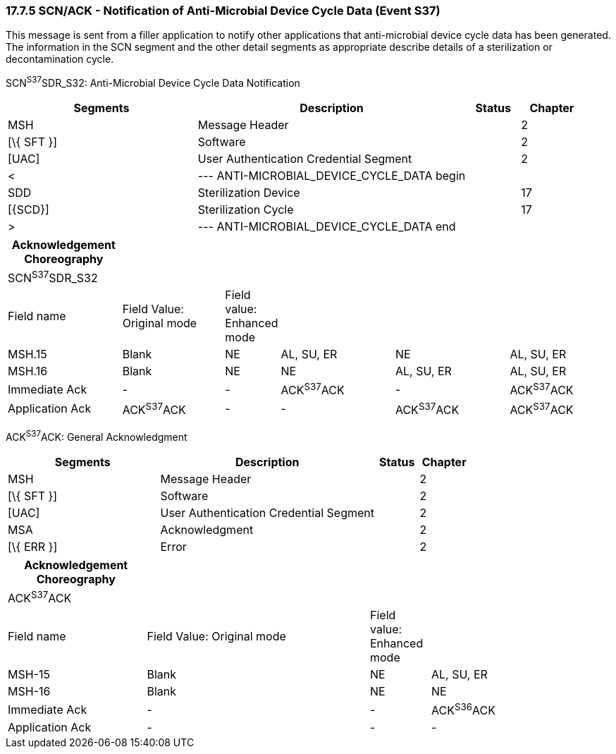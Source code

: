 === 17.7.5 SCN/ACK - Notification of Anti-Microbial Device Cycle Data (Event S37) 

This message is sent from a filler application to notify other applications that anti-microbial device cycle data has been generated. The information in the SCN segment and the other detail segments as appropriate describe details of a sterilization or decontamination cycle.

SCN^S37^SDR_S32: Anti-Microbial Device Cycle Data Notification

[width="100%",cols="33%,47%,9%,11%",options="header",]
|===
|Segments |Description |Status |Chapter
|MSH |Message Header | |2
|[\{ SFT }] |Software | |2
|[UAC] |User Authentication Credential Segment | |2
|< |--- ANTI-MICROBIAL_DEVICE_CYCLE_DATA begin | |
|SDD |Sterilization Device | |17
|[\{SCD}] |Sterilization Cycle | |17
|> |--- ANTI-MICROBIAL_DEVICE_CYCLE_DATA end | |
|===

[width="100%",cols="19%,17%,9%,19%,19%,17%",options="header",]
|===
|Acknowledgement Choreography | | | | |
|SCN^S37^SDR_S32 | | | | |
|Field name |Field Value: Original mode |Field value: Enhanced mode | | |
|MSH.15 |Blank |NE |AL, SU, ER |NE |AL, SU, ER
|MSH.16 |Blank |NE |NE |AL, SU, ER |AL, SU, ER
|Immediate Ack |- |- |ACK^S37^ACK |- |ACK^S37^ACK
|Application Ack |ACK^S37^ACK |- |- |ACK^S37^ACK |ACK^S37^ACK
|===

ACK^S37^ACK: General Acknowledgment

[width="100%",cols="33%,47%,9%,11%",options="header",]
|===
|Segments |Description |Status |Chapter
|MSH |Message Header | |2
|[\{ SFT }] |Software | |2
|[UAC] |User Authentication Credential Segment | |2
|MSA |Acknowledgment | |2
|[\{ ERR }] |Error | |2
|===

[width="100%",cols="23%,37%,10%,30%",options="header",]
|===
|Acknowledgement Choreography | | |
|ACK^S37^ACK | | |
|Field name |Field Value: Original mode |Field value: Enhanced mode |
|MSH-15 |Blank |NE |AL, SU, ER
|MSH-16 |Blank |NE |NE
|Immediate Ack |- |- |ACK^S36^ACK
|Application Ack |- |- |-
|===

